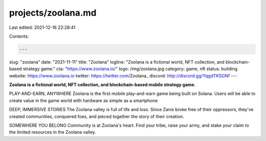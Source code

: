 projects/zoolana.md
===================

Last edited: 2021-12-16 22:28:41

Contents:

.. code-block:: md

    ---
slug: "zoolana"
date: "2021-11-11"
title: "Zoolana"
logline: "Zoolana is a fictional world, NFT collection, and blockchain-based strategy game."
cta: "https://www.zoolana.io/"
logo: /img/zoolana.jpg
category: game, nft
status: building
website: https://www.zoolana.io
twitter: https://twitter.com/Zoolana_
discord: http://discord.gg/YqgdTKSGNf
---

**Zoolana is a fictional world, NFT collection, and blockchain-based mobile strategy game.**

PLAY-AND-EARN, ANYWHERE
Zoolana is the first mobile play-and-earn game being built on Solana. Users will be able to create value in the game world with hardware as simple as a smartphone

DEEP, IMMERSIVE STORIES
The Zoolana valley is full of life and loss. Since Zanis broke free of their oppressors, they've created communities, conquered foes, 
and pieced together the story of their creation.

SOMEWHERE YOU BELONG
Community is at Zoolana's heart. Find your tribe, raise your army, and stake your claim to the limited resources in the Zoolana valley.


